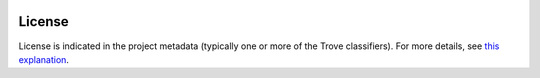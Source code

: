 .. image:: https://img.shields.io/pypi/v/jaraco.ui.svg
   :target: https://pypi.org/project/jaraco.ui

.. image:: https://img.shields.io/pypi/pyversions/jaraco.ui.svg

.. image:: https://img.shields.io/pypi/dm/jaraco.ui.svg

.. image:: https://img.shields.io/travis/jaraco/jaraco.ui/master.svg
   :target: http://travis-ci.org/jaraco/jaraco.ui


License
=======

License is indicated in the project metadata (typically one or more
of the Trove classifiers). For more details, see `this explanation
<https://github.com/jaraco/skeleton/issues/1>`_.
